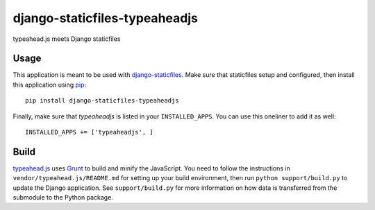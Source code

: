 django-staticfiles-typeaheadjs
==============================
typeahead.js meets Django staticfiles


Usage
-----
This application is meant to be used with `django-staticfiles`_.  Make sure
that staticfiles setup and configured, then install this application using
`pip`_:

::

	pip install django-staticfiles-typeaheadjs

Finally, make sure that `typeaheadjs` is listed in your ``INSTALLED_APPS``.  You
can use this oneliner to add it as well:

::

	INSTALLED_APPS += ['typeaheadjs', ]


Build
-----
`typeahead.js`_ uses `Grunt`_ to build and minify the JavaScript.  You need to
follow the instructions in ``vendor/typeahead.js/README.md`` for setting up your
build environment, then run ``python support/build.py`` to update the Django
application.  See ``support/build.py`` for more information on how data is
transferred from the submodule to the Python package.


.. _django-staticfiles: https://github.com/jezdez/django-staticfiles
.. _pip: http://www.pip-installer.org/
.. _typeahead.js: http://twitter.github.com/typeahead.js/
.. _Grunt: http://gruntjs.com/
